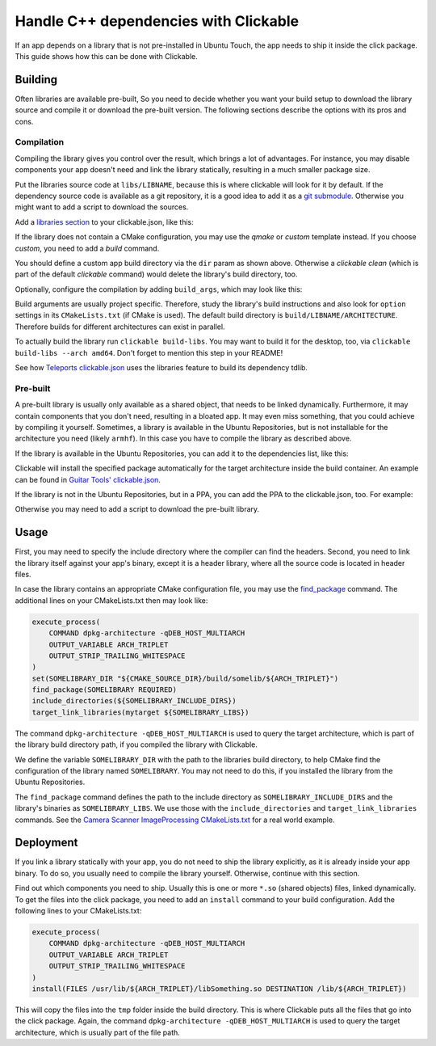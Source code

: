 Handle C++ dependencies with Clickable
======================================

If an app depends on a library that is not pre-installed in Ubuntu Touch, the app needs to ship it inside the click package. This guide shows how this can be done with Clickable.

Building
--------
Often libraries are available pre-built, So you need to decide whether you want your build setup to download the library source and compile it or download the pre-built version. The following sections describe the options with its pros and cons.

Compilation
^^^^^^^^^^^
Compiling the library gives you control over the result, which brings a lot of advantages. For instance, you may disable components your app doesn't need and link the library statically, resulting in a much smaller package size.

Put the libraries source code at ``libs/LIBNAME``, because this is where clickable will look for it by default. If the dependency source code is available as a git repository, it is a good idea to add it as a `git submodule <https://git-scm.com/book/de/v1/Git-Tools-Submodule>`_. Otherwise you might want to add a script to download the sources.

Add a `libraries section <http://clickable.bhdouglass.com/en/latest/clickable-json.html#libraries>`_ to your clickable.json, like this:

.. code-block:: JSON
   :emphasize-lines: 4-8

    {
      "template": "cmake",
      "dir": "build/app",
      "libraries": {
        "LIBNAME": {
          "template": "cmake"
        }
      }
    }

If the library does not contain a CMake configuration, you may use the `qmake` or `custom` template instead. If you choose `custom`, you need to add a `build` command.

You should define a custom app build directory via the ``dir`` param as shown above. Otherwise a `clickable clean` (which is part of the default `clickable` command) would delete the library's build directory, too.

Optionally, configure the compilation by adding ``build_args``, which may look like this:

.. code-block:: JSON
   :emphasize-lines: 7-12

    {
      "template": "cmake",
      "dir": "build/app",
      "libraries": {
        "LIBNAME": {
          "template": "cmake",
          "build_args": [
            "-DBUILD_EXAMPLES=OFF",
            "-DBUILD_DOCS=OFF",
            "-DBUILD_TESTS=OFF",
            "-DBUILD_SHARED_LIBS=OFF"
          ]
        }
      }
    }

Build arguments are usually project specific. Therefore, study the library's build instructions and also look for ``option`` settings in its ``CMakeLists.txt`` (if CMake is used). The default build directory is ``build/LIBNAME/ARCHITECTURE``. Therefore builds for different architectures can exist in parallel.

To actually build the library run ``clickable build-libs``. You may want to build it for the desktop, too, via ``clickable build-libs --arch amd64``. Don't forget to mention this step in your README!

See how `Teleports clickable.json <https://gitlab.com/ubports/apps/teleports/blob/master/clickable.json#L14>`_ uses the libraries feature to build its dependency tdlib.

Pre-built
^^^^^^^^^
A pre-built library is usually only available as a shared object, that needs to be linked dynamically. Furthermore, it may contain components that you don't need, resulting in a bloated app. It may even miss something, that you could achieve by compiling it yourself. Sometimes, a library is available in the Ubuntu Repositories, but is not installable for the architecture you need (likely ``armhf``). In this case you have to compile the library as described above.

If the library is available in the Ubuntu Repositories, you can add it to the dependencies list, like this:

.. code-block:: JSON
   :emphasize-lines: 3-5

    {
      "template": "cmake",
      "dependencies_target": [
        "libsomething-dev"
      ]
    }

Clickable will install the specified package automatically for the target architecture inside the build container. An example can be found in `Guitar Tools' clickable.json <https://github.com/t-mon/guitar-tools/blob/master/clickable.json#L4>`_.

If the library is not in the Ubuntu Repositories, but in a PPA, you can add the PPA to the clickable.json, too. For example:

.. code-block:: JSON
   :emphasize-lines: 3-5

    {
      "template": "cmake",
      "dependencies_ppa": [
        "ppa:someone/libsomething"
      ],
      "dependencies_target": [
        "libsomething-dev"
      ]
    }

Otherwise you may need to add a script to download the pre-built library.

Usage
-----
First, you may need to specify the include directory where the compiler can find the headers. Second, you need to link the library itself against your app's binary, except it is a header library, where all the source code is located in header files.

In case the library contains an appropriate CMake configuration file, you may use the `find_package <https://cmake.org/cmake/help/latest/command/find_package.html>`_ command. The additional lines on your CMakeLists.txt then may look like:

.. code-block:: CMake

    execute_process(
        COMMAND dpkg-architecture -qDEB_HOST_MULTIARCH
        OUTPUT_VARIABLE ARCH_TRIPLET
        OUTPUT_STRIP_TRAILING_WHITESPACE
    )
    set(SOMELIBRARY_DIR "${CMAKE_SOURCE_DIR}/build/somelib/${ARCH_TRIPLET}")
    find_package(SOMELIBRARY REQUIRED)
    include_directories(${SOMELIBRARY_INCLUDE_DIRS})
    target_link_libraries(mytarget ${SOMELIBRARY_LIBS})

The command ``dpkg-architecture -qDEB_HOST_MULTIARCH`` is used to query the target architecture, which is part of the library build directory path, if you compiled the library with Clickable.

We define the variable ``SOMELIBRARY_DIR`` with the path to the libraries build directory, to help CMake find the configuration of the library named ``SOMELIBRARY``. You may not need to do this, if you installed the library from the Ubuntu Repositories.

The ``find_package`` command defines the path to the include directory as ``SOMELIBRARY_INCLUDE_DIRS`` and the library's binaries as ``SOMELIBRARY_LIBS``. We use those with the ``include_directories`` and ``target_link_libraries`` commands. See the `Camera Scanner ImageProcessing CMakeLists.txt <https://github.com/jonnius/camera-scanner/blob/master/plugins/ImageProcessing/CMakeLists.txt#L23>`_ for a real world example.

Deployment
----------
If you link a library statically with your app, you do not need to ship the library explicitly, as it is already inside your app binary. To do so, you usually need to compile the library yourself. Otherwise, continue with this section.

Find out which components you need to ship. Usually this is one or more ``*.so`` (shared objects) files, linked dynamically. To get the files into the click package, you need to add an ``install`` command to your build configuration. Add the following lines to your CMakeLists.txt:

.. code-block:: CMake

    execute_process(
        COMMAND dpkg-architecture -qDEB_HOST_MULTIARCH
        OUTPUT_VARIABLE ARCH_TRIPLET
        OUTPUT_STRIP_TRAILING_WHITESPACE
    )
    install(FILES /usr/lib/${ARCH_TRIPLET}/libSomething.so DESTINATION /lib/${ARCH_TRIPLET})

This will copy the files into the ``tmp`` folder inside the build directory. This is where Clickable puts all the files that go into the click package. Again, the command ``dpkg-architecture -qDEB_HOST_MULTIARCH`` is used to query the target architecture, which is usually part of the file path.
